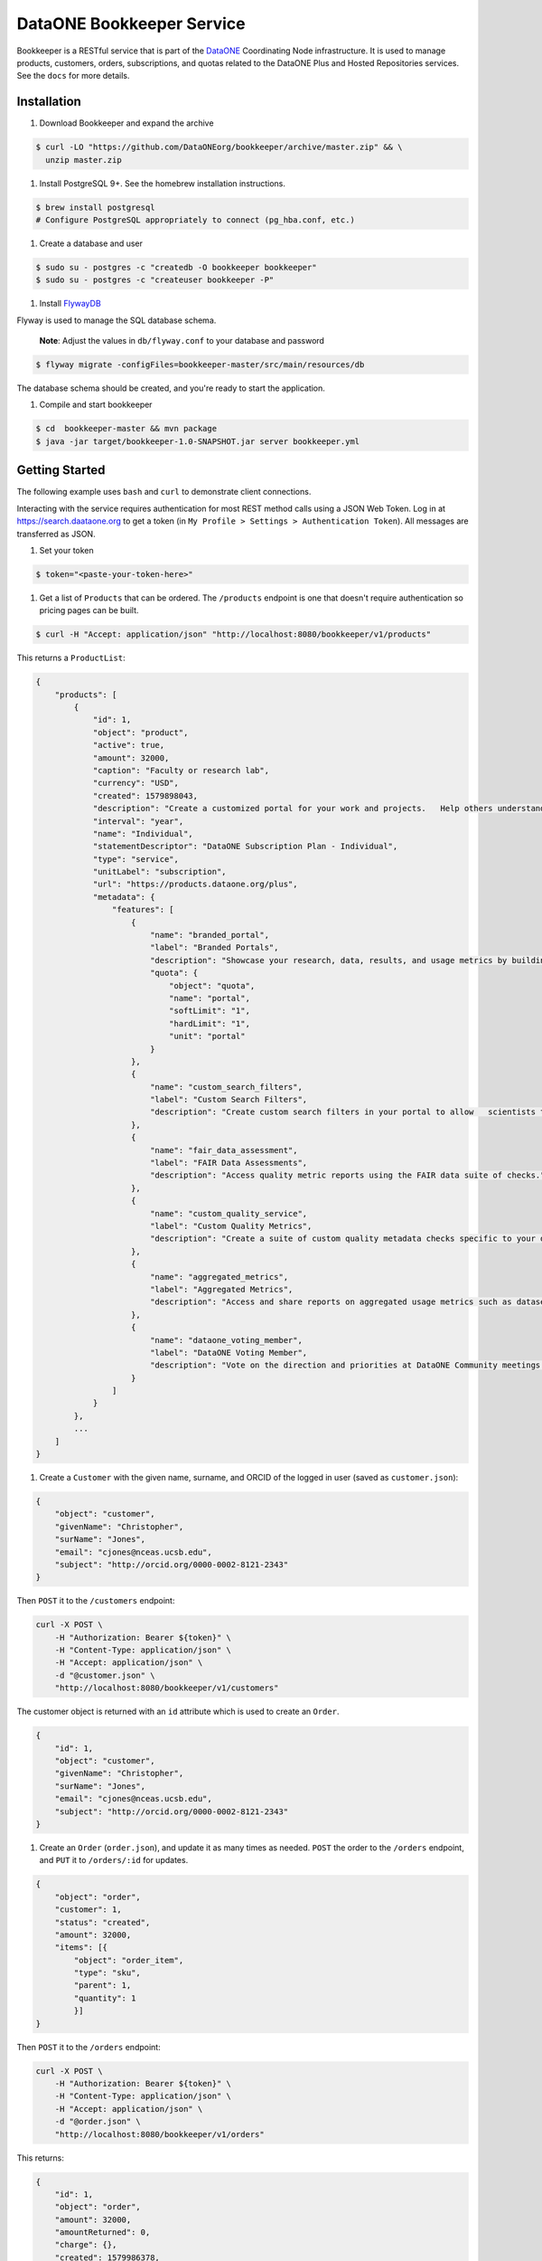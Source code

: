 DataONE Bookkeeper Service
==========================

Bookkeeper is a RESTful service that is part of the DataONE_ Coordinating Node
infrastructure. It is used to manage products, customers, orders, subscriptions,
and quotas related to the DataONE Plus and Hosted Repositories services.  See the ``docs`` for more details.

.. _DataONE: https://dataone.org/

Installation
------------

#. Download Bookkeeper and expand the archive

.. code:: bash

    $ curl -LO "https://github.com/DataONEorg/bookkeeper/archive/master.zip" && \
      unzip master.zip
      
#. Install PostgreSQL 9+. See the homebrew installation instructions.

.. code:: bash

    $ brew install postgresql
    # Configure PostgreSQL appropriately to connect (pg_hba.conf, etc.)

#. Create a database and user

.. code:: bash

    $ sudo su - postgres -c "createdb -O bookkeeper bookkeeper"
    $ sudo su - postgres -c "createuser bookkeeper -P"

#. Install FlywayDB_

.. _FlywayDB: https://flywaydb.org

Flyway is used to manage the SQL database schema.

    **Note**: Adjust the values in ``db/flyway.conf`` to your database and password

.. code:: bash

    $ flyway migrate -configFiles=bookkeeper-master/src/main/resources/db 

The database schema should be created, and you're ready to start the application.

#. Compile and start bookkeeper

.. code:: bash

    $ cd  bookkeeper-master && mvn package
    $ java -jar target/bookkeeper-1.0-SNAPSHOT.jar server bookkeeper.yml
    
Getting Started
---------------

The following example uses ``bash`` and ``curl`` to demonstrate client connections.

Interacting with the service requires authentication for most REST method
calls using a JSON Web Token.  Log in at https://search.daataone.org to get
a token (in ``My Profile > Settings > Authentication Token``).  All messages are transferred as JSON.

#. Set your token

.. code::
    
    $ token="<paste-your-token-here>"

#. Get a list of ``Products`` that can be ordered. The ``/products`` endpoint is one that doesn't require authentication so pricing pages can be built.

.. code::
    
    $ curl -H "Accept: application/json" "http://localhost:8080/bookkeeper/v1/products"

This returns a ``ProductList``:

.. code-block:: json
    
    {
        "products": [
            {
                "id": 1,
                "object": "product",
                "active": true,
                "amount": 32000,
                "caption": "Faculty or research lab",
                "currency": "USD",
                "created": 1579898043,
                "description": "Create a customized portal for your work and projects.   Help others understand and access your data.",
                "interval": "year",
                "name": "Individual",
                "statementDescriptor": "DataONE Subscription Plan - Individual",
                "type": "service",
                "unitLabel": "subscription",
                "url": "https://products.dataone.org/plus",
                "metadata": {
                    "features": [
                        {
                            "name": "branded_portal",
                            "label": "Branded Portals",
                            "description": "Showcase your research, data, results, and usage metrics by building a custom web portal.",
                            "quota": {
                                "object": "quota",
                                "name": "portal",
                                "softLimit": "1",
                                "hardLimit": "1",
                                "unit": "portal"
                            }
                        },
                        {
                            "name": "custom_search_filters",
                            "label": "Custom Search Filters",
                            "description": "Create custom search filters in your portal to allow   scientists to search your holdings using filters appropriate to your field of science."
                        },
                        {
                            "name": "fair_data_assessment",
                            "label": "FAIR Data Assessments",
                            "description": "Access quality metric reports using the FAIR data suite of checks."
                        },
                        {
                            "name": "custom_quality_service",
                            "label": "Custom Quality Metrics",
                            "description": "Create a suite of custom quality metadata checks specific to your datasets."
                        },
                        {
                            "name": "aggregated_metrics",
                            "label": "Aggregated Metrics",
                            "description": "Access and share reports on aggregated usage metrics such as dataset views, data downloads, and dataset citations."
                        },
                        {
                            "name": "dataone_voting_member",
                            "label": "DataONE Voting Member",
                            "description": "Vote on the direction and priorities at DataONE Community meetings."
                        }
                    ]
                }
            },
            ...
        ]
    }
    
#. Create a ``Customer`` with the given name, surname, and ORCID of the logged in user (saved as ``customer.json``):

.. code-block:: json
  
    {
        "object": "customer",
        "givenName": "Christopher",
        "surName": "Jones",
        "email": "cjones@nceas.ucsb.edu",
        "subject": "http://orcid.org/0000-0002-8121-2343"
    }

Then ``POST`` it to the ``/customers`` endpoint:

.. code-block:: bash

    curl -X POST \
        -H "Authorization: Bearer ${token}" \
        -H "Content-Type: application/json" \
        -H "Accept: application/json" \
        -d "@customer.json" \
        "http://localhost:8080/bookkeeper/v1/customers"

The customer object is returned with an ``id`` attribute which is used to  create an ``Order``.

.. code-block:: json
  
    {
        "id": 1,
        "object": "customer",
        "givenName": "Christopher",
        "surName": "Jones",
        "email": "cjones@nceas.ucsb.edu",
        "subject": "http://orcid.org/0000-0002-8121-2343"
    }

#. Create an ``Order`` (``order.json``), and update it as many times as needed. ``POST`` the order to the ``/orders`` endpoint, and ``PUT`` it to ``/orders/:id`` for updates.

.. code:: json

    {
        "object": "order",
        "customer": 1,
        "status": "created",
        "amount": 32000,
        "items": [{
            "object": "order_item",
            "type": "sku",
            "parent": 1, 
            "quantity": 1
            }]
    }
    
Then ``POST`` it to the ``/orders`` endpoint:

.. code-block:: bash

    curl -X POST \
        -H "Authorization: Bearer ${token}" \
        -H "Content-Type: application/json" \
        -H "Accept: application/json" \
        -d "@order.json" \
        "http://localhost:8080/bookkeeper/v1/orders"

This returns:

.. code:: json

    {
        "id": 1,
        "object": "order",
        "amount": 32000,
        "amountReturned": 0,
        "charge": {},
        "created": 1579986378,
        "customer": 1,
        "items": [
            {
                "object": "order_item",
                "amount": 32000,
                "currency": "USD",
                "description": "DataONE Subscription Plan - Individual",
                "parent": 1,
                "quantity": 1,
                "type": "sku"
            }
        ],
        "metadata": {},
        "status": "created",
        "statusTransitions": {},
        "updated": 0,
        "totalAmount": 32000
    }
    
#. Confirm the ``Order``.  Confirming currently sets a **trial period** rather than paying for the order.  Payments will be added into this workflow later.

.. code-block:: bash

    curl -X POST \
        -H "Authorization: Bearer ${token}" \
        -H "Content-Type: application/json" \
        -H "Accept: application/json" \
        "http://localhost:8080/bookkeeper/v1/orders/1/pay"

#. You have confirmed the order, and it is in the ``paid`` state.  This returns:

.. code:: json

    {
        "id": 1,
        "object": "order",
        "amount": 32000,
        "amountReturned": 0,
        "charge": {},
        "created": 1579986378,
        "customer": 1,
        "items": [{
            "object": "order_item",
            "amount": 32000,
            "currency": "USD",
            "description": "DataONE Subscription Plan - Individual",
            "parent": 1,
            "quantity": 1,
            "type": "sku"
            }],
            "metadata": {},
            "status": "paid",
            "statusTransitions": {},
            "updated": 1579992719,
            "totalAmount": 32000
        }
    }
    
#. View your quotas.  Once the order is paid, a subscription to the product(s) is created, and your quotas are set.

.. code:: bash

    curl \
        -H "Authorization: Bearer ${token}" \
        -H "Accept: application/json" \
        "http://localhost:8080/bookkeeper/v1/quotas"

This returns a ``QuotaList``:

.. code:: json

    {
        "quotas": [{
            "id": 4,
            "object": "quota",
            "name": "portal",
            "softLimit": 1.0,
            "hardLimit": 1.0,
            "usage": 0.0,
            "unit": "portal",
            "subscriptionId": 1,
            "subject": "http://orcid.org/0000-0002-8121-2341"
        }]
    }

Creating an object
------------------

Once quotas are established through an order and a subsequent subscription, the quotas are
enforced by participating repositories.  The following diagram shows the sequence of calls made
when a portal document is uploaded to a repository.

..
    @startuml ./docs/images/create-portal.png
    !include ./docs/plantuml-styles.txt

    autonumber "<font color=999999>"
    title "Uploading a portal document"
    actor Researcher
    participant Client
    participant Repository <<Service>>
    participant Bookkeeper <<Service>>
    participant "CN" <<Service>>

    Researcher o-> Client: Chooses "Edit" for a listed portal
    activate Client
        Client -> Bookkeeper: isActive(session, sid, quotaName)
    deactivate Client

    activate Bookkeeper
        Bookkeeper --> Client: true (HTTP 200)
    deactivate Bookkeeper

    note right
        Checks usages of the given pid or sid
        for the given quota name "portal"
    end note

    activate Client
        Client --> Researcher: editor view
    deactivate Client

    activate Researcher
        Researcher -> Client : Chooses "Save" after editing a portal
    deactivate Researcher

    note right
        Note that the Client can optionally
        call Bookkeeper's hasRemaining() to
        proactively check quotas before
        allowing a new portal editor session.
    end note

    activate Client
        Client -> Repository : create(session, pid, object, sysmeta)
    deactivate Client

    activate Repository
        note left
            For all calls, the JWT
            authentication token in the
            Authorization HTTP header
            represents the session
        end note
        note right
            The Client sends the quota subject
            in the X-DataONE-QuotaSubject HTTP header
        end note

        Repository -> Bookkeeper : "hasRemaining(session, quotaSubject, \nrequestorSubject, quotaName, requestedUsage)"
    deactivate Repository

    activate Bookkeeper
        note right
            Bookkeeper caches subjectInfo
            about the requestor to minimize
            calls to the CN. Also, for portal
            documents, call hasRemaining()
            twice, once to check portal quotas,
            once to check storage quotas.
        end note
        Bookkeeper -> CN : getSubjectInfo(session, requestorSubject)
    deactivate Bookkeeper

    activate CN
        CN --> Bookkeeper: subjectInfo
    deactivate CN

    activate Bookkeeper
        note left
            If the insert doesn't exceed 
            the quota limit, the quota is
            returned, otherwise an exception.
        end note
        Bookkeeper --> Repository : quota
    deactivate Bookkeeper

    activate Repository
        Repository -> Repository : create(session, pid, object, sysmeta)
        Repository --> Client : pid
        activate Client
            Client --> Researcher : Indicates portal is saved
        deactivate Client
        Repository --> Bookkeeper : updateUsage(session, quotaId, usage)
    deactivate Repository
    
    activate Bookkeeper
        note right
            The repository asynchronously 
            updates the usage for the portal count
            by sending the usage object with the
            instanceId (portal id) and quotaId. 
            Note the quotaId comes from the quota 
            returned from hasRemaining().  If the
            portal has both a pid and sid, call
            updateUsage() twice. The call with the sid 
            usage should have a quantity of zero.
        end note
        Bookkeeper --> Repository : quota
    deactivate Bookkeeper
    
    @enduml


.. image:: docs/images/create-portal.png